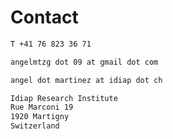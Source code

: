 #+TITLE:
#+AUTHOR: Angel Martinez-Gonzalez
#+EMAIL:  angel.martinez@idiap.ch
#+DATE:
#+LANGUAGE:  en
#+OPTIONS: ':t *:t -:t ::t <:t H:3 \n:nil ^:t arch:headline author:t c:nil
#+OPTIONS: num:nil p:nil pri:nil stat:t tags:t tasks:t tex:t timestamp:t toc:nil
#+OPTIONS: todo:t |:t
#+INFOJS_OPT: view:nil toc:nil ltoc:t mouse:underline buttons:0 path:http://orgmode.org/org-info.js
#+EXPORT_SELECT_TAGS:  export
#+EXPORT_EXCLUDE_TAGS: noexport
#+LINK_UP:
#+LINK_HOME:
#+HTML_MATHJAX: align:"center" mathml:nil path:"/tmp/mathjax/MathJax.js"
#+STARTUP:: showall
#+STARTUP:: align

* Contact

#+BEGIN_SRC abc
T +41 76 823 36 71

angelmtzg dot 09 at gmail dot com

angel dot martinez at idiap dot ch

Idiap Research Institute
Rue Marconi 19
1920 Martigny
Switzerland
#+END_SRC

